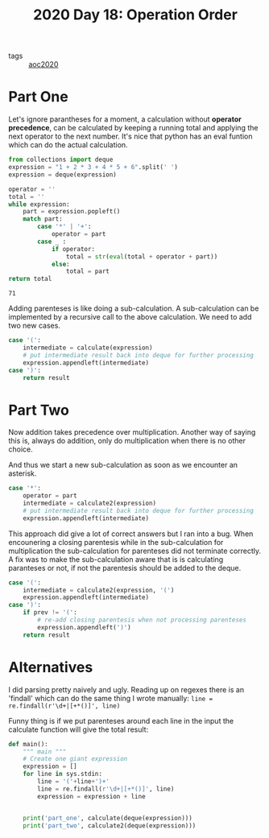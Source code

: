 :PROPERTIES:
:ID:       10f311b0-121b-4ba4-8d3e-c372426af6d7
:END:
#+title: 2020 Day 18: Operation Order

- tags :: [[id:5b20c534-bad7-4ba2-bcfe-68c39a6f7f1b][aoc2020]]
* Part One

Let's ignore parantheses for a moment, a calculation without *operator
  precedence*, can be calculated by keeping a running total and applying the
  next operator to the next number. It's nice that python has an eval funtion
  which can do the actual calculation.

#+begin_src python :exports both
from collections import deque
expression = "1 + 2 * 3 + 4 * 5 + 6".split(' ')
expression = deque(expression)

operator = ''
total = ''
while expression:
    part = expression.popleft()
    match part:
        case '*' | '+':
            operator = part
        case _ :
            if operator:
                total = str(eval(total + operator + part))
            else:
                total = part
return total
#+end_src

#+RESULTS:
: 71

Adding parenteses is like doing a sub-calculation. A sub-calculation can be
  implemented by a recursive call to the above calculation. We need to add two
  new cases.

#+begin_src python
case '(':
    intermediate = calculate(expression)
    # put intermediate result back into deque for further processing
    expression.appendleft(intermediate)  
case ')':
    return result
#+end_src

* Part Two

Now addition takes precedence over multiplication. Another way of saying this
  is, always do addition, only do multiplication when there is no other choice.

And thus we start a new sub-calculation as soon as we encounter an asterisk.

#+begin_src python
case '*':
    operator = part
    intermediate = calculate2(expression)
    # put intermediate result back into deque for further processing
    expression.appendleft(intermediate)
#+end_src

This approach did give a lot of correct answers but I ran into a bug. When
  encounering a closing parentesis while in the sub-calculation for
  multiplication the sub-calculation for parenteses did not terminate
  correctly. A fix was to make the sub-calculation aware that is is calculating
  paranteses or not, if not the parentesis should be added to the deque.


#+begin_src python
    case '(':
        intermediate = calculate2(expression, '(')
        expression.appendleft(intermediate)
    case ')':
        if prev != '(':
            # re-add closing parentesis when not processing parenteses
            expression.appendleft(')')
        return result
#+end_src

* Alternatives

I did parsing pretty naively and ugly. Reading up on regexes there is an
  'findall' which can do the same thing I wrote manually: 
  ~line = re.findall(r'\d+|[+*()]', line)~

Funny thing is if we put parenteses around each line in the input the calculate
  function will give the total result:


#+begin_src python
def main():
    """ main """
    # Create one giant expression
    expression = []
    for line in sys.stdin:
        line = '('+line+')+'
        line = re.findall(r'\d+|[+*()]', line)
        expression = expression + line


    print('part_one', calculate(deque(expression)))
    print('part_two', calculate2(deque(expression)))
#+end_src
